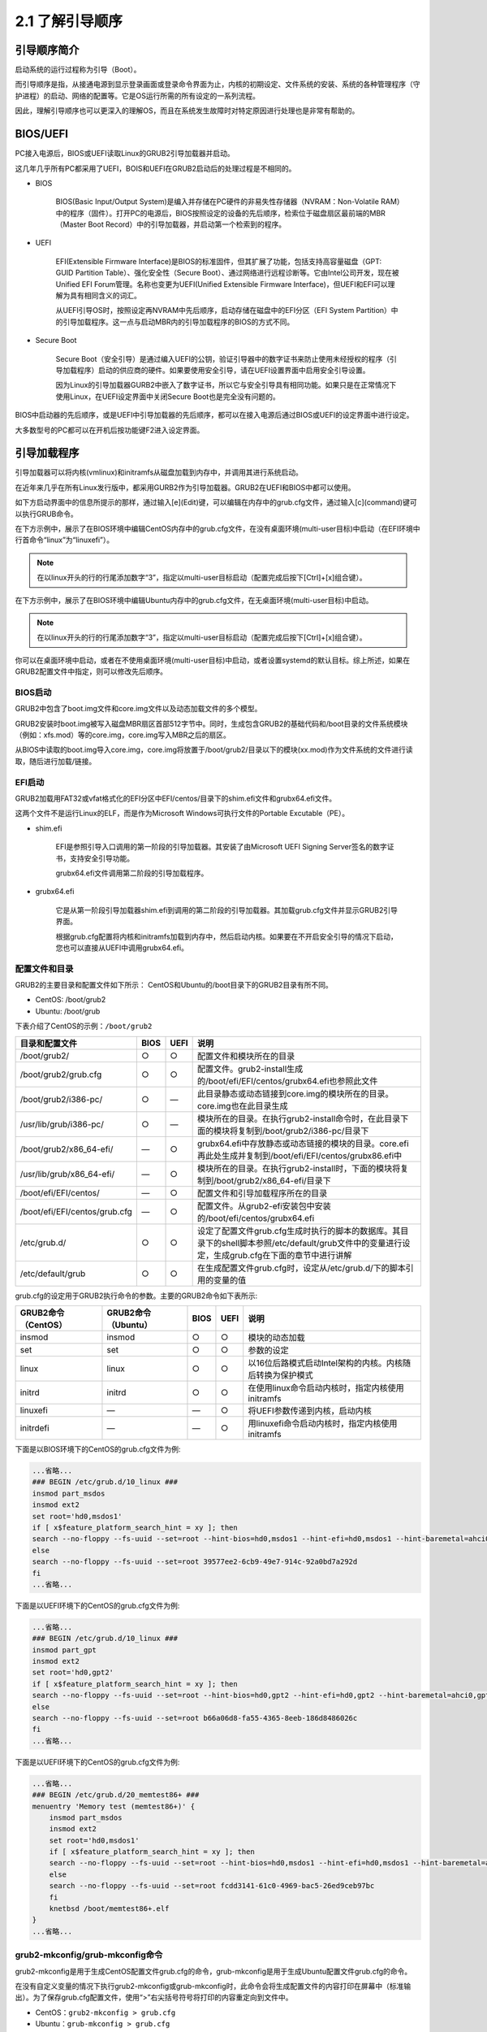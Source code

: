 ===========================
2.1 了解引导顺序
===========================

引导顺序简介
-----------------------

启动系统的运行过程称为引导（Boot）。

而引导顺序是指，从接通电源到显示登录画面或登录命令界面为止，内核的初期设定、文件系统的安装、系统的各种管理程序（守护进程）的启动、网络的配置等。它是OS运行所需的所有设定的一系列流程。

因此，理解引导顺序也可以更深入的理解OS，而且在系统发生故障时对特定原因进行处理也是非常有帮助的。

.. image:: /images/Chapter_2/2-1/2-1-1.启动顺序.png
    :align: center
    

BIOS/UEFI
-------------------------

PC接入电源后，BIOS或UEFI读取Linux的GRUB2引导加载器并启动。

这几年几乎所有PC都采用了UEFI，BOIS和UEFI在GRUB2启动后的处理过程是不相同的。

* BIOS

    BIOS(Basic Input/Output System)是编入并存储在PC硬件的非易失性存储器（NVRAM：Non-Volatile RAM）中的程序（固件）。打开PC的电源后，BIOS按照设定的设备的先后顺序，检索位于磁盘扇区最前端的MBR（Master Boot Record）中的引导加载器，并启动第一个检索到的程序。

* UEFI

    EFI(Extensible Firmware Interface)是BIOS的标准固件，但其扩展了功能，包括支持高容量磁盘（GPT: GUID Partition Table）、强化安全性（Secure Boot）、通过网络进行远程诊断等。它由Intel公司开发，现在被Unified EFI Forum管理。名称也变更为UEFI(Unified Extensible Firmware Interface)，但UEFI和EFI可以理解为具有相同含义的词汇。

    从UEFI引导OS时，按照设定再NVRAM中先后顺序，启动存储在磁盘中的EFI分区（EFI System Partition）中的引导加载程序。这一点与启动MBR内的引导加载程序的BIOS的方式不同。

* Secure Boot

    Secure Boot（安全引导）是通过编入UEFI的公钥，验证引导器中的数字证书来防止使用未经授权的程序（引导加载程序）启动的供应商的硬件。如果要使用安全引导，请在UEFI设置界面中启用安全引导设置。

    因为Linux的引导加载器GURB2中嵌入了数字证书，所以它与安全引导具有相同功能。如果只是在正常情况下使用Linux，在UEFI设定界面中关闭Secure Boot也是完全没有问题的。

BIOS中启动器的先后顺序，或是UEFI中引导加载器的先后顺序，都可以在接入电源后通过BIOS或UEFI的设定界面中进行设定。

大多数型号的PC都可以在开机后按功能键F2进入设定界面。

引导加载程序
---------------------

引导加载器可以将内核(vmlinux)和initramfs从磁盘加载到内存中，并调用其进行系统启动。

在近年来几乎在所有Linux发行版中，都采用GURB2作为引导加载器。GRUB2在UEFI和BIOS中都可以使用。

如下方启动界面中的信息所提示的那样，通过输入[e](Edit)键，可以编辑在内存中的grub.cfg文件，通过输入[c](command)键可以执行GRUB命令。

.. image:: /images/Chapter_2/2-1/2-1-2.GRUB2启动界面.png
    :align: center
    

在下方示例中，展示了在BIOS环境中编辑CentOS内存中的grub.cfg文件，在没有桌面环境(multi-user目标)中启动（在EFI环境中行首命令“linux”为“linuxefi”）。

.. image:: /images/Chapter_2/2-1/2-1-3.centos-multi-user.png
    :align: center
    

.. note:: 在以linux开头的行的行尾添加数字“3”，指定以multi-user目标启动（配置完成后按下[Ctrl]+[x]组合键）。


在下方示例中，展示了在BIOS环境中编辑Ubuntu内存中的grub.cfg文件，在无桌面环境(multi-user目标)中启动。

.. note:: 在以linux开头的行的行尾添加数字“3”，指定以multi-user目标启动（配置完成后按下[Ctrl]+[x]组合键）。

你可以在桌面环境中启动，或者在不使用桌面环境(multi-user目标)中启动，或者设置systemd的默认目标。综上所述，如果在GRUB2配置文件中指定，则可以修改先后顺序。

BIOS启动
^^^^^^^^^^^^^^^^^

GRUB2中包含了boot.img文件和core.img文件以及动态加载文件的多个模型。

GRUB2安装时boot.img被写入磁盘MBR扇区首部512字节中。同时，生成包含GRUB2的基础代码和/boot目录的文件系统模块（例如：xfs.mod）等的core.img，core.img写入MBR之后的扇区。

从BIOS中读取的boot.img导入core.img，core.img将放置于/boot/grub2/目录以下的模块(xx.mod)作为文件系统的文件进行读取，随后进行加载/链接。

EFI启动
^^^^^^^^^^^^^^^^^

GRUB2加载用FAT32或vfat格式化的EFI分区中EFI/centos/目录下的shim.efi文件和grubx64.efi文件。

这两个文件不是运行Linux的ELF，而是作为Microsoft Windows可执行文件的Portable Excutable（PE）。

* shim.efi

    EFI是参照引导入口调用的第一阶段的引导加载器。其安装了由Microsoft UEFI Signing Server签名的数字证书，支持安全引导功能。

    grubx64.efi文件调用第二阶段的引导加载程序。

* grubx64.efi

    它是从第一阶段引导加载器shim.efi到调用的第二阶段的引导加载器。其加载grub.cfg文件并显示GRUB2引导界面。

    根据grub.cfg配置将内核和initramfs加载到内存中，然后启动内核。如果要在不开启安全引导的情况下启动，您也可以直接从UEFI中调用grubx64.efi。

配置文件和目录
^^^^^^^^^^^^^^^^^^^^^^^

GRUB2的主要目录和配置文件如下所示：
CentOS和Ubuntu的/boot目录下的GRUB2目录有所不同。

* CentOS: /boot/grub2
* Ubuntu: /boot/grub

下表介绍了CentOS的示例：``/boot/grub2``

+-------------------------------+------+------+--------------------------------------------------------------------------------------------------------------------------------------------------+
| 目录和配置文件                | BIOS | UEFI | 说明                                                                                                                                             |
+===============================+======+======+==================================================================================================================================================+
| /boot/grub2/                  | ○    | ○    | 配置文件和模块所在的目录                                                                                                                         |
+-------------------------------+------+------+--------------------------------------------------------------------------------------------------------------------------------------------------+
| /boot/grub2/grub.cfg          | ○    | ○    | 配置文件。grub2-install生成的/boot/efi/EFI/centos/grubx64.efi也参照此文件                                                                        |
+-------------------------------+------+------+--------------------------------------------------------------------------------------------------------------------------------------------------+
| /boot/grub2/i386-pc/          | ○    | —    | 此目录静态或动态链接到core.img的模块所在的目录。core.img也在此目录生成                                                                           |
+-------------------------------+------+------+--------------------------------------------------------------------------------------------------------------------------------------------------+
| /usr/lib/grub/i386-pc/        | ○    | —    | 模块所在的目录。在执行grub2-install命令时，在此目录下面的模块将复制到/boot/grub2/i386-pc/目录下                                                  |
+-------------------------------+------+------+--------------------------------------------------------------------------------------------------------------------------------------------------+
| /boot/grub2/x86_64-efi/       | —    | ○    | grubx64.efi中存放静态或动态链接的模块的目录。core.efi再此处生成并复制到/boot/efi/EFI/centos/grubx86.efi中                                        |
+-------------------------------+------+------+--------------------------------------------------------------------------------------------------------------------------------------------------+
| /usr/lib/grub/x86_64-efi/     | —    | ○    | 模块所在的目录。在执行grub2-install时，下面的模块将复制到/boot/grub2/x86_64-efi/目录下                                                           |
+-------------------------------+------+------+--------------------------------------------------------------------------------------------------------------------------------------------------+
| /boot/efi/EFI/centos/         | —    | ○    | 配置文件和引导加载程序所在的目录                                                                                                                 |
+-------------------------------+------+------+--------------------------------------------------------------------------------------------------------------------------------------------------+
| /boot/efi/EFI/centos/grub.cfg | —    | ○    | 配置文件。从grub2-efi安装包中安装的/boot/efi/centos/grubx64.efi                                                                                  |
+-------------------------------+------+------+--------------------------------------------------------------------------------------------------------------------------------------------------+
| /etc/grub.d/                  | ○    | ○    | 设定了配置文件grub.cfg生成时执行的脚本的数据库。其目录下的shell脚本参照/etc/default/grub文件中的变量进行设定，生成grub.cfg在下面的章节中进行讲解 |
+-------------------------------+------+------+--------------------------------------------------------------------------------------------------------------------------------------------------+
| /etc/default/grub             | ○    | ○    | 在生成配置文件grub.cfg时，设定从/etc/grub.d/下的脚本引用的变量的值                                                                               |
+-------------------------------+------+------+--------------------------------------------------------------------------------------------------------------------------------------------------+

grub.cfg的设定用于GRUB2执行命令的参数。主要的GRUB2命令如下表所示:

+---------------------+---------------------+------+------+-----------------------------------------------------------+
| GRUB2命令（CentOS） | GRUB2命令（Ubuntu） | BIOS | UEFI | 说明                                                      |
+=====================+=====================+======+======+===========================================================+
| insmod              | insmod              | ○    | ○    | 模块的动态加载                                            |
+---------------------+---------------------+------+------+-----------------------------------------------------------+
| set                 | set                 | ○    | ○    | 参数的设定                                                |
+---------------------+---------------------+------+------+-----------------------------------------------------------+
| linux               | linux               | ○    | ○    | 以16位后路模式启动Intel架构的内核。内核随后转换为保护模式 |
+---------------------+---------------------+------+------+-----------------------------------------------------------+
| initrd              | initrd              | ○    | ○    | 在使用linux命令启动内核时，指定内核使用initramfs          |
+---------------------+---------------------+------+------+-----------------------------------------------------------+
| linuxefi            | —                   | —    | ○    | 将UEFI参数传递到内核，启动内核                            |
+---------------------+---------------------+------+------+-----------------------------------------------------------+
| initrdefi           | —                   | —    | ○    | 用linuxefi命令启动内核时，指定内核使用initramfs           |
+---------------------+---------------------+------+------+-----------------------------------------------------------+

下面是以BIOS环境下的CentOS的grub.cfg文件为例:

.. code-block:: bash

    ...省略...
    ### BEGIN /etc/grub.d/10_linux ###
    insmod part_msdos
    insmod ext2
    set root='hd0,msdos1'
    if [ x$feature_platform_search_hint = xy ]; then
    search --no-floppy --fs-uuid --set=root --hint-bios=hd0,msdos1 --hint-efi=hd0,msdos1 --hint-baremetal=ahci0,msdos1 --hint='hd0,msdos1'  39577ee2-6cb9-49e7-914c-92a0bd7a292d
    else
    search --no-floppy --fs-uuid --set=root 39577ee2-6cb9-49e7-914c-92a0bd7a292d
    fi
    ...省略...


下面是以UEFI环境下的CentOS的grub.cfg文件为例:

.. code-block:: bash

    ...省略...
    ### BEGIN /etc/grub.d/10_linux ###
    insmod part_gpt
    insmod ext2
    set root='hd0,gpt2'
    if [ x$feature_platform_search_hint = xy ]; then
    search --no-floppy --fs-uuid --set=root --hint-bios=hd0,gpt2 --hint-efi=hd0,gpt2 --hint-baremetal=ahci0,gpt2  b66a06d8-fa55-4365-8eeb-186d8486026c
    else
    search --no-floppy --fs-uuid --set=root b66a06d8-fa55-4365-8eeb-186d8486026c
    fi
    ...省略...

下面是以UEFI环境下的CentOS的grub.cfg文件为例:

.. code-block:: bash

    ...省略...
    ### BEGIN /etc/grub.d/20_memtest86+ ###
    menuentry 'Memory test (memtest86+)' {
        insmod part_msdos
        insmod ext2
        set root='hd0,msdos1'
        if [ x$feature_platform_search_hint = xy ]; then
        search --no-floppy --fs-uuid --set=root --hint-bios=hd0,msdos1 --hint-efi=hd0,msdos1 --hint-baremetal=ahci0,msdos1  fcdd3141-61c0-4969-bac5-26ed9ceb97bc
        else
        search --no-floppy --fs-uuid --set=root fcdd3141-61c0-4969-bac5-26ed9ceb97bc
        fi
        knetbsd	/boot/memtest86+.elf
    }
    ...省略...

grub2-mkconfig/grub-mkconfig命令
^^^^^^^^^^^^^^^^^^^^^^^^^^^^^^^^^^^^^^^^^^^^^

grub2-mkconfig是用于生成CentOS配置文件grub.cfg的命令，grub-mkconfig是用于生成Ubuntu配置文件grub.cfg的命令。

在没有自定义变量的情况下执行grub2-mkconfig或grub-mkconfig时，此命令会将生成配置文件的内容打印在屏幕中（标准输出）。为了保存grub.cfg配置文件，使用“>”右尖括号符号将打印的内容重定向到文件中。

* CentOS：``grub2-mkconfig > grub.cfg``
* Ubuntu：``grub-mkconfig > grub.cfg``

.. code-block:: none

    # cd /boot/grub2/
    # cp grub.cfg grub.cfg.back ➜ 为了慎重起见，先把当前文件做备份
    # grub2-mkconfig > grub.cfg 
    Generating grub configuration file ...
    done


.. code-block:: none

    $ cd /boot/grub/
    $ sudo cp grub.cfg grub.cfg.back ➜ 为了慎重起见，先把当前文件做备份
    $ sudo grub-mkconfig | sudo tee grub.cfg

或者您也可以通过参数“-o”指定并执行输出到文件。

* CentOS：``grub2-mkconfig -o grub.cfg``
* Ubuntu：``grub-mkconfig -o grub.cfg``

在生成的配置文件grub.cfg中，配置编号从“0”开始，但是请注意，配置文件grub.cfg中的分区编号是从“1”开始，而不是从“0”开始。

如果因为配置文件grub.cfg丢失而引起Linux系统无法启动的故障的情况下，可以从DVD或CD-ROM中以读写模式启动并执行grub2-mkconfig或grub-mkconfig命令生成配置文件grub.cfg。

grub2-mkconfig和grub-mkconfig命令从/etc/grub.d/目录下的shell脚本获取配置。每个shell脚本引用/etc/default/grub文件以生成配置文件grub.cfg中各部分的内容。

以下是位于CentOS中/etc/grub.d/目录下的shell脚本。Ubuntu与之相同。

“10_linux”生成当前内核的启动行和initramfs的相关内容。

“30_os-prober”生成在磁盘中查找并安装操作系统的的相关内容。

.. code-block:: none

    # ls -F /etc/grub.d/
    00_header*  01_menu_auto_hide*  10_linux*      20_ppc_terminfo*  30_uefi-firmware*  41_custom*
    00_tuned*   01_users*           20_linux_xen*  30_os-prober*     40_custom*         README

.. note:: 关于命令行示例中使用的“cd”、“cp”、“ls”等Linux命令，在随后的章节中会做详细介绍。另外，本书中使用CentOS和Ubuntu在配置上基本是相通的，所以更多使用CentOS做为示例。

内核
-----------------------

内核在系统启动时被加载到内存中，然后其常驻内存管理CPU和内存等系统资源并控制设备，调度进程等。内核为操作系统提供的基本功能，它决定了系统的功能与性能、并赋予Linux系统特征，它就是操作系统的核心程序。

内核的构成如下所示：

* 进程管理、用户管理、时钟管理、内存管理等主要部分
* 编译时静态链接到硬件的内核模块
* 编译时不链接到硬件，在系统启动时或启动后，在必要时读取并动态态链接到被硬件需要的内核模块

.. image:: /images/Chapter_2/2-1/2-1-4.内核构成.png
    :align: center
    

可加载内核模块(Loadable Kernel Module)，可动态加载（loadable）从这个词义上来说，它的名字是这样的，其缩写为LKM。内核加载模块（Kernel Loadable Module）其缩写为KLM，或者被称为内核模块。

内核在/boot目录下存放，文件名称为“vmlinux-version”，此文件为gzip压缩文件。

不同类型的可加载内核模块存放在/lib/modules/version/kernel目录下的子目录。

引导顺序中内核的处理过程
^^^^^^^^^^^^^^^^^^^^^^^^^^^^^^^^^^^^

存储器中的内核在自动解压缩后由引导加载器GRUB2加载并执行内核中的初始化操作，其后内核解压缩并展开initramfs使其在内存中加载并运行，最后再运行systemd。

.. image:: /images/Chapter_2/2-1/2-1-5.引导顺序中的内核处理过程.png
    :align: center
    

* 内核中的初始化操作

    内核在启动时对自己进行以下初始化操作：

    1. 初始化分页机制
    2. 初始化调度程序
    3. 初始化计时器
    4. 初始化中断机制

* initramfs执行

    initramfs(Inital RAM FS)是将磁盘中的根文件系统装载到根“/”、在引导时加载到内存中的袖珍文件系统。

    它创建配置包含了磁盘设备驱动和文件系统模块的目录，用于访问创建在磁盘中的根文件系统。它是一个gzip压缩文件，可以使用cpio将其归档。他也被称为initrd（Initial RAM Disk）初始RAM磁盘。

    initramfs文件在/boot目录下名为“initramfs-version”(CentOS)，或者名为“initrd.img-version”（Ubuntu）。

    内核使用initramfs执行以下操作：

    1. 将部署在内存中的initramfs加载为临时根文件系统
    2. 启动initramfs中的init(systemd)程序，通过各种服务安装磁盘内的根文件系统
    3. 将根文件系统从initramfs切换到磁盘中的根文件系统

    .. note:: 有关cpio和gzip的相关信息，请参考第六章。

* systemd再执行

    内核重新运行磁盘中的根文件系统的/sbin/init程序。然后链接/sbin/init/lib/systemd/systemd程序服务，所以systemd被再次执行。

systemd
--------------------------

systemd是内核生成的第一个用户进程，所以进程编号（PID）为“1”。

systemd根据配置文件，开始按照启动顺序依次启动，建立系统用户图形界面目标（graphical.target）或多用户目标（multi-user.target）。我们能占用哪个目标呢？只有默认目标(default.target)可以在配置中指定。

在图形界面目标（graphical.target）的场景下，可以显示图形登录界面，登录桌面环境。

在多用户目标（multi-user.target）的场景下，将会显示登录命令行界面，登录到没有桌面环境的CUI环境中。

目标(target)定义系统的状态，比如提供什么样的服务。systemd与早前Linux系统中使用的 SysV init功能相同。

除了graphical.target和multi-user.target之外，还有用于维护系统的rescue目标（rescue.target）等其他多种目标。另外也有停止和重启系统的目标，于此我们在后面的章节再进行讲解。

.. image:: /images/Chapter_2/2-1/2-1-6.systemd的启动顺序.png
    :align: center

+------------------+-----------------------------------------------------------------------------------------------+----------+
| 目标             | 说明                                                                                          | SysV级别 |
+==================+===============================================================================================+==========+
| default.target   | 系统启动时的默认目标，系统在这个目标中启动，通常指向multi-user.target或graphical.target的链接 | —        |
+------------------+-----------------------------------------------------------------------------------------------+----------+
| sysinit.target   | 进行系统启动时初期阶段设置目标                                                                | —        |
+------------------+-----------------------------------------------------------------------------------------------+----------+
| rescue.target    | 发生故障时或维护时管理者使用的目标。管理员输入root密码进行登录，然后进行维护工作              | 1        |
+------------------+-----------------------------------------------------------------------------------------------+----------+
| basic.target     | 在系统启动时进行基本设定的目标                                                                | —        |
+------------------+-----------------------------------------------------------------------------------------------+----------+
| multi.target     | 基于字符命令的多用户的目标                                                                    | 3        |
+------------------+-----------------------------------------------------------------------------------------------+----------+
| graphical.target | 设置图形界面的目标                                                                            | 5        |
+------------------+-----------------------------------------------------------------------------------------------+----------+

在系统启动完成的阶段，会产生很多进程，systemd是在所有进程的结构中的根(root)。

.. attention:: SysV init所使用的运行级别是定义运行时服务的状态（级别：run）的术语。运行级别“0”为停止系统，运行级别“3”（multi-user target）为字符终端登录，运行级别“5”（graphical target）为GUI图形界面登录，所有运行级别在systemd中都可以找到相对应的目标。

查看和设置默认目标
^^^^^^^^^^^^^^^^^^^^^^^^^^^^

通过systemd命令可以查看那些目标被设置在default.target上，或更改default.target的设置。

下面是使用systemctl的子命令get-default显示默认目标或使用子命令set-default更改默认目标的示例：

.. code-block:: none

    # systemctl get-default ➜ 查看默认目标
    graphical.target
    # systemctl set-default multi-user.target ➜ 更改默认目标为字符终端登录
    Removed /etc/systemd/system/default.target.
    Created symlink /etc/systemd/system/default.target → /usr/lib/systemd/system/multi-user.target.
    # systemctl get-default ➜ 查看默认目标
    multi-user.target

在引导加载程序GRUB2界面中指定目标
^^^^^^^^^^^^^^^^^^^^^^^^^^^^^^^^^^^^^^^^^^^^^^^^^

在引导加载程序的内核命令选项systemd.unit中，您也可以指定``systemd.unit=multi.target``。

或者，通过在内核命令行行尾添加运行级别“3”，也可以指定运行级别。通常在这种配置的情况下，此处的default.target的连接符号优先生效。

运行状态下目标的变更
^^^^^^^^^^^^^^^^^^^^^^^^^^^^^^^^^^^

使用systemctl命令的子命令isolate可以将当前正在运行的目标变更为另一个目标，执行init命令也同样生效。

+-------------------------+-------------------------------------+----------+
| 变更目标                | systemctl isolate命令               | init命令 |
+=========================+=====================================+==========+
| 变更为graphical.targer  | systemctl isolate graphical.target  | init 5   |
+-------------------------+-------------------------------------+----------+
| 变更为multi-user.targer | systemctl isolate multi-user.target | init 3   |
+-------------------------+-------------------------------------+----------+
| 变更为rescue.targer     | systemctl isolate rescue.target     | init 1   |
+-------------------------+-------------------------------------+----------+

登录
-----------------------

当系统引导完成后，窗口将会显示登录界面或字符登录提示。在此输入用户名和密码进行登录。

下面展示在救援目标，多用户目标和图形目标上启动时每个界面的显示的示例。

以下是CentOS中的救援目标的登录界面。

.. code-block:: none

    Welcome to rescue model Type "systemctl default" or ^D to enter default mode.
    the "journalctl -xb" to view system logs. Type "systemctl reboot" to reboot.
    Give root password for maintenance
    (or type Control-D to continue): ➜  在这里输入root密码

以下是CentOS中的救援目标的登录界面。

.. code-block:: none

    You are in rescue mode. After logging in, type "journalctl -xb" to view 
    system logs. "systemctl reboot" to reboot, "systemctl default" ro "exit" 
    to boot into default mode.
    Give root password for maintenance
    (or type Control-D to continue): ➜  在这里输入root密码

在上述的界面中，输入root的密码进行登录。

下面是再多用户目标（没有桌面环境）下启动CentOS时显示的界面的示例。

.. code-block:: none

    CentOS Linux 8 (Core)
    Kernel 4.18.0-80.11.2.el8_0.x86_64 on an x86_64

    Activate the web console with: systemctl enable --now cockpit.socket

    centos login: ➜ 在此输入用户名登录

下面是再多用户目标（没有桌面环境）下启动Ubuntu时显示的界面的示例。

.. code-block:: none

    Ubuntu 18.04.3 LTS ubuntu tty1

    ubuntu login: ➜ 在此输入用户名登录

以下是以图形界面目标启动CentOS或Ubuntu时默认情况下的示例（CentOS和Ubuntu中登录界面是相同的）。

.. image:: /images/Chapter_2/2-1/2-1-7.图形目标登录界面.png
    :align: center
    

在shell中的操作
----------------------------

登录后，在图形目标的情况下会显示图形界面桌面环境。在多用户目标和救援目标情况下，会显示基于shell的命令行提示符。

如果需要在桌面环境中执行Linux命令，请启动虚拟终端。如果没有桌面环境，请直接再shell命令提示符下执行命令。

.. image:: /images/Chapter_2/2-1/2-1-8.在GNOME虚拟终端中执行命令.png
    :align: center
    

下面是再没有桌面环境的CUI界面中，以“centos”用户作为登录用户的示例。登录后运行了以下命令：

* whoami：查看当前用户名
* pwd：查看当前所在目录路径

.. image:: /images/Chapter_2/2-1/2-1-9.CUI中执行命令.png
    :align: center
